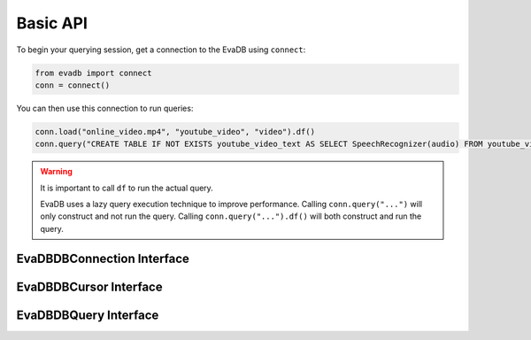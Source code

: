 Basic API
==========

To begin your querying session, get a connection to the EvaDB using ``connect``:

.. autosummary:: 
    :toctree: ./doc
    
    ~evadb.connect

.. code-block:: python

    from evadb import connect
    conn = connect()

You can then use this connection to run queries:

.. code-block:: python

    conn.load("online_video.mp4", "youtube_video", "video").df()
    conn.query("CREATE TABLE IF NOT EXISTS youtube_video_text AS SELECT SpeechRecognizer(audio) FROM youtube_video;").df()

.. warning::

    It is important to call ``df`` to run the actual query. 
    
    EvaDB uses a lazy query execution technique to improve performance.
    Calling ``conn.query("...")`` will only construct and not run the query. Calling ``conn.query("...").df()`` will both construct and run the query.





EvaDBDBConnection Interface
-------------------------

.. autosummary::
    :toctree: ./doc
    
    ~evadb.EvaDBDBConnection.cursor


EvaDBDBCursor Interface
---------------------

.. autosummary::
    :toctree: ./doc

    ~evadb.EvaDBDBCursor.connect
    ~evadb.EvaDBDBCursor.load
    ~evadb.EvaDBDBCursor.query
    ~evadb.EvaDBDBCursor.table
    ~evadb.EvaDBDBCursor.create_udf
    ~evadb.EvaDBDBCursor.create_vector_index
    ~evadb.EvaDBDBCursor.df

EvaDBDBQuery Interface
---------------------

.. autosummary::
    :toctree: ./doc

    ~evadb.EvaDBDBQuery.select
    ~evadb.EvaDBDBQuery.cross_apply
    ~evadb.EvaDBDBQuery.filter
    ~evadb.EvaDBDBQuery.df
    ~evadb.EvaDBDBQuery.alias
    ~evadb.EvaDBDBQuery.limit
    ~evadb.EvaDBDBQuery.order
    ~evadb.EvaDBDBQuery.show
    ~evadb.EvaDBDBQuery.sql_query